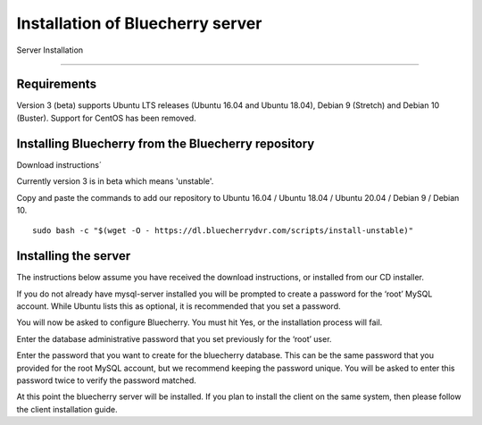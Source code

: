 *********************************
Installation of Bluecherry server
*********************************

Server Installation

======================================

Requirements
------------

Version 3 (beta) supports Ubuntu LTS releases (Ubuntu 16.04 and Ubuntu 18.04), Debian 9 (Stretch) and Debian 10 (Buster).  Support for CentOS has been removed.

Installing Bluecherry from the Bluecherry repository
----------------------------------------------------
Download instructions´

Currently version 3 is in beta which means 'unstable'.

Copy and paste the commands to add our repository to Ubuntu 16.04 / Ubuntu 18.04 / Ubuntu 20.04 / Debian 9 / Debian 10.

::
  
  sudo bash -c "$(wget -O - https://dl.bluecherrydvr.com/scripts/install-unstable)"


Installing the server
---------------------
.. image:: img/term-mysql-setup.png

The instructions below assume you have received the download instructions, or installed from our CD installer.

.. image:: img/term-bluecherry-setup.png

If you do not already have mysql-server installed you will be prompted to create a password for the ‘root’ MySQL account. While Ubuntu lists this as optional, it is recommended that you set a password.

.. image:: img/term-bluecherry-2.png

You will now be asked to configure Bluecherry. You must hit Yes, or the installation process will fail.

.. image:: img/term-bluecherry-3.png

Enter the database administrative password that you set previously for the ‘root’ user.

.. image:: img/term-bluecherry-4.png

Enter the password that you want to create for the bluecherry database. This can be the same password that you provided for the root MySQL account, but we recommend keeping the password unique. You will be asked to enter this password twice to verify the password matched.

.. image:: img/term-bluecherry-5.png

At this point the bluecherry server will be installed. If you plan to install the client on the same system, then please follow the client installation guide.
